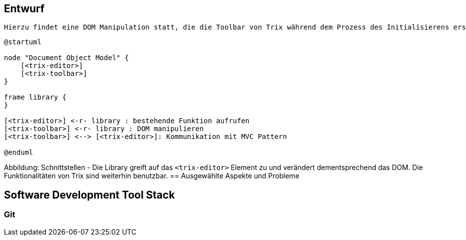 == Entwurf

 Hierzu findet eine DOM Manipulation statt, die die Toolbar von Trix während dem Prozess des Initialisierens ersetzt und dennoch alle Standard-Funktionalitäten und einige mehr zur Verfügung stellt. 

[plantuml, png]
----
@startuml

node "Document Object Model" {
    [<trix-editor>]
    [<trix-toolbar>]
}

frame library {
}

[<trix-editor>] <-r- library : bestehende Funktion aufrufen
[<trix-toolbar>] <-r- library : DOM manipulieren
[<trix-toolbar>] <--> [<trix-editor>]: Kommunikation mit MVC Pattern

@enduml
----
Abbildung: Schnittstellen - Die Library greift auf das `<trix-editor>` Element zu und verändert dementsprechend das DOM. Die Funktionalitäten von Trix sind weiterhin benutzbar.
== Ausgewählte Aspekte und Probleme

== Software Development Tool Stack
=== Git